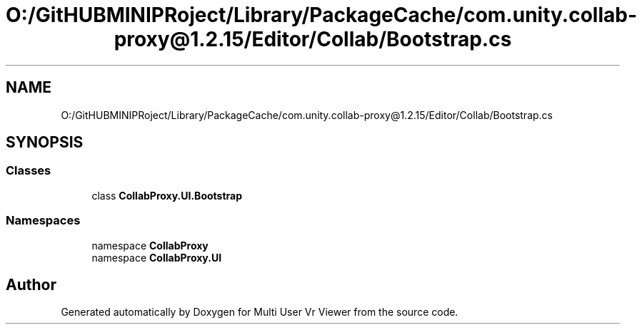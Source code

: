 .TH "O:/GitHUBMINIPRoject/Library/PackageCache/com.unity.collab-proxy@1.2.15/Editor/Collab/Bootstrap.cs" 3 "Sat Jul 20 2019" "Version https://github.com/Saurabhbagh/Multi-User-VR-Viewer--10th-July/" "Multi User Vr Viewer" \" -*- nroff -*-
.ad l
.nh
.SH NAME
O:/GitHUBMINIPRoject/Library/PackageCache/com.unity.collab-proxy@1.2.15/Editor/Collab/Bootstrap.cs
.SH SYNOPSIS
.br
.PP
.SS "Classes"

.in +1c
.ti -1c
.RI "class \fBCollabProxy\&.UI\&.Bootstrap\fP"
.br
.in -1c
.SS "Namespaces"

.in +1c
.ti -1c
.RI "namespace \fBCollabProxy\fP"
.br
.ti -1c
.RI "namespace \fBCollabProxy\&.UI\fP"
.br
.in -1c
.SH "Author"
.PP 
Generated automatically by Doxygen for Multi User Vr Viewer from the source code\&.
